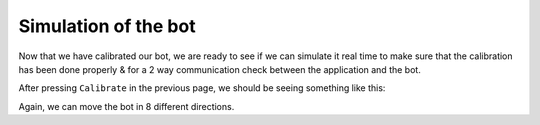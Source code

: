 .. _simulate:

Simulation of the bot
=====================

Now that we have calibrated our bot, we are ready to see if we can simulate it real time to make sure 
that the calibration has been done properly & for a 2 way communication check between the application 
and the bot.

After pressing ``Calibrate`` in the previous page, we should be seeing something like this:

.. image:: _static/images/FOURTH_PAGE.png

.. centered:: **Fig 1** : Simulation page.

Again, we can move the bot in 8 different directions. 